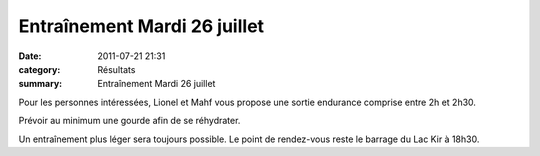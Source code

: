 Entraînement Mardi 26 juillet
=============================

:date: 2011-07-21 21:31
:category: Résultats
:summary: Entraînement Mardi 26 juillet

Pour les personnes intéressées, Lionel et Mahf vous propose une sortie endurance comprise entre 2h et 2h30.


Prévoir au minimum une gourde afin de se réhydrater.


|DSCN2626|


Un entraînement plus léger sera toujours possible. Le point de rendez-vous reste le barrage du Lac Kir à 18h30.

.. |DSCN2626| image:: http://assets.acr-dijon.org/old/httpimgover-blogcom500x3740120862entrainement2011-dscn2626.JPG
